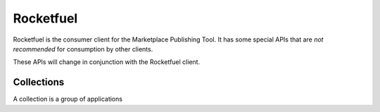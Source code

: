 .. _rocketfuel:

==========
Rocketfuel
==========

Rocketfuel is the consumer client for the Marketplace Publishing Tool. It has some special APIs that are *not recommended* for consumption by other clients.

These APIs will change in conjunction with the Rocketfuel client.


Collections
===========

A collection is a group of applications

.. http:get:: /api/v1/rocketfuel/collections/

    A listing of all collections.

    .. note:: Authentication is optional.


.. http:post:: /api/v1/rocketfuel/collections/

    Create a collection.

    .. note:: Authentication is required.

    **Request**:

    :param name: the name of the collection.
    :type name: string
    :param description: a description of the collection.
    :type description: string


.. http:get:: /api/v1/rocketfuel/collections/(int:id)/

    Get a single collection.

    .. note:: Authentication is optional.


.. http:patch:: /api/v1/rocketfuel/collections/(int:id)/

    Update a collection.

    .. note:: Authentication is required.

    **Request**:

    :param name: the name of the collection.
    :type name: string
    :param description: a description of the collection.
    :type description: string

    **Response**:

    A representation of the updated collection will be returned in the response
    body.

    :status 200: collection successfully updated.
    :status 400: invalid request; more details provided in the response body.


.. http:post:: /api/v1/rocketfuel/collections/(int:id)/add_app/

    Add an application to a single collection.

    .. note:: Authentication is required.

    **Request**:

    :param app: the ID of the application to add to this collection.
    :type app: int

    **Response**:

    A representation of the updated collection will be returned in the response
    body.

    :status 200: app successfully added to collection.
    :status 400: invalid request; more details provided in the response body.


.. http:post:: /api/v1/rocketfuel/collections/(int:id)/remove_app/

    Remove an application from a single collection.

    .. note:: Authentication is required.

    **Request**:

    :param app: the ID of the application to remove from this collection.
    :type app: int

    **Response**:

    A representation of the updated collection will be returned in the response
    body.

    :status 200: app successfully removed from collection.
    :status 400: invalid request; more details provided in the response body.
